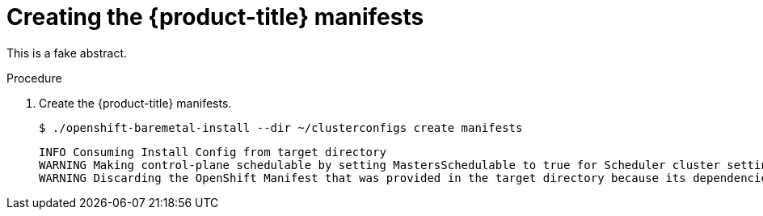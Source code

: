 // Module included in the following assemblies:
//
// * installing/installing_bare_metal_ipi/ipi-install-installation-workflow.adoc

:_content-type: PROCEDURE
[id="creating-the-openshift-manifests_{context}"]
= Creating the {product-title} manifests

This is a fake abstract.

.Procedure

. Create the {product-title} manifests.
+
[source,terminal]
----
$ ./openshift-baremetal-install --dir ~/clusterconfigs create manifests
----
+
[source,terminal]
----
INFO Consuming Install Config from target directory
WARNING Making control-plane schedulable by setting MastersSchedulable to true for Scheduler cluster settings
WARNING Discarding the OpenShift Manifest that was provided in the target directory because its dependencies are dirty and it needs to be regenerated
----

////
ifeval::[{product-version} <= 4.3]
. Copy the `metal3-config.yaml` file to the `clusterconfigs/openshift` directory.
+
[source,terminal]
----
$ cp ~/metal3-config.yaml clusterconfigs/openshift/99_metal3-config.yaml
----
endif::[]
////
